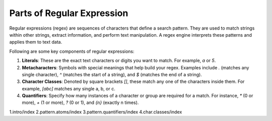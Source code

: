 =====================================
Parts of Regular Expression
=====================================

Regular expressions (regex) are sequences of characters that define a search pattern. They are used to match strings within other strings, extract information, and perform text manipulation. A regex engine interprets these patterns and applies them to text data.

Following are some key components of regular expressions:

1. **Literals**: These are the exact text characters or digits you want to match. For example, `a` or `5`.

2. **Metacharacters**: Symbols with special meanings that help build your regex. Examples include `.` (matches any single character), `^` (matches the start of a string), and `$` (matches the end of a string).

3. **Character Classes**: Denoted by square brackets `[]`, these match any one of the characters inside them. For example, `[abc]` matches any single a, b, or c.

4. **Quantifiers**: Specify how many instances of a character or group are required for a match. For instance, `*` (0 or more), `+` (1 or more), `?` (0 or 1), and `{n}` (exactly n times).

1.intro/index
2.pattern.atoms/index
3.pattern.quantifiers/index
4.char.classes/index
